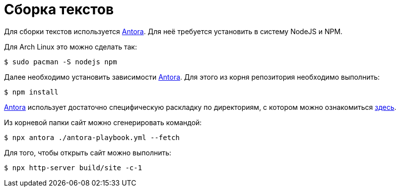 = Сборка текстов

Для сборки текстов используется https://antora.org/[Antora].
Для неё требуется установить в систему NodeJS и NPM.

Для Arch Linux это можно сделать так:
[,console]
----
$ sudo pacman -S nodejs npm
----

Далее необходимо установить зависимости https://antora.org/[Antora].
Для этого из корня репозитория необходимо выполнить:
[,console]
----
$ npm install
----

https://antora.org/[Antora] использует достаточно специфическую раскладку по директориям, с котором можно ознакомиться https://docs.antora.org/antora/latest/standard-directories/[здесь].

Из корневой папки сайт можно сгенерировать командой:
[,console]
----
$ npx antora ./antora-playbook.yml --fetch
----

Для того, чтобы открыть сайт можно выполнить:
[,console]
----
$ npx http-server build/site -c-1
----
